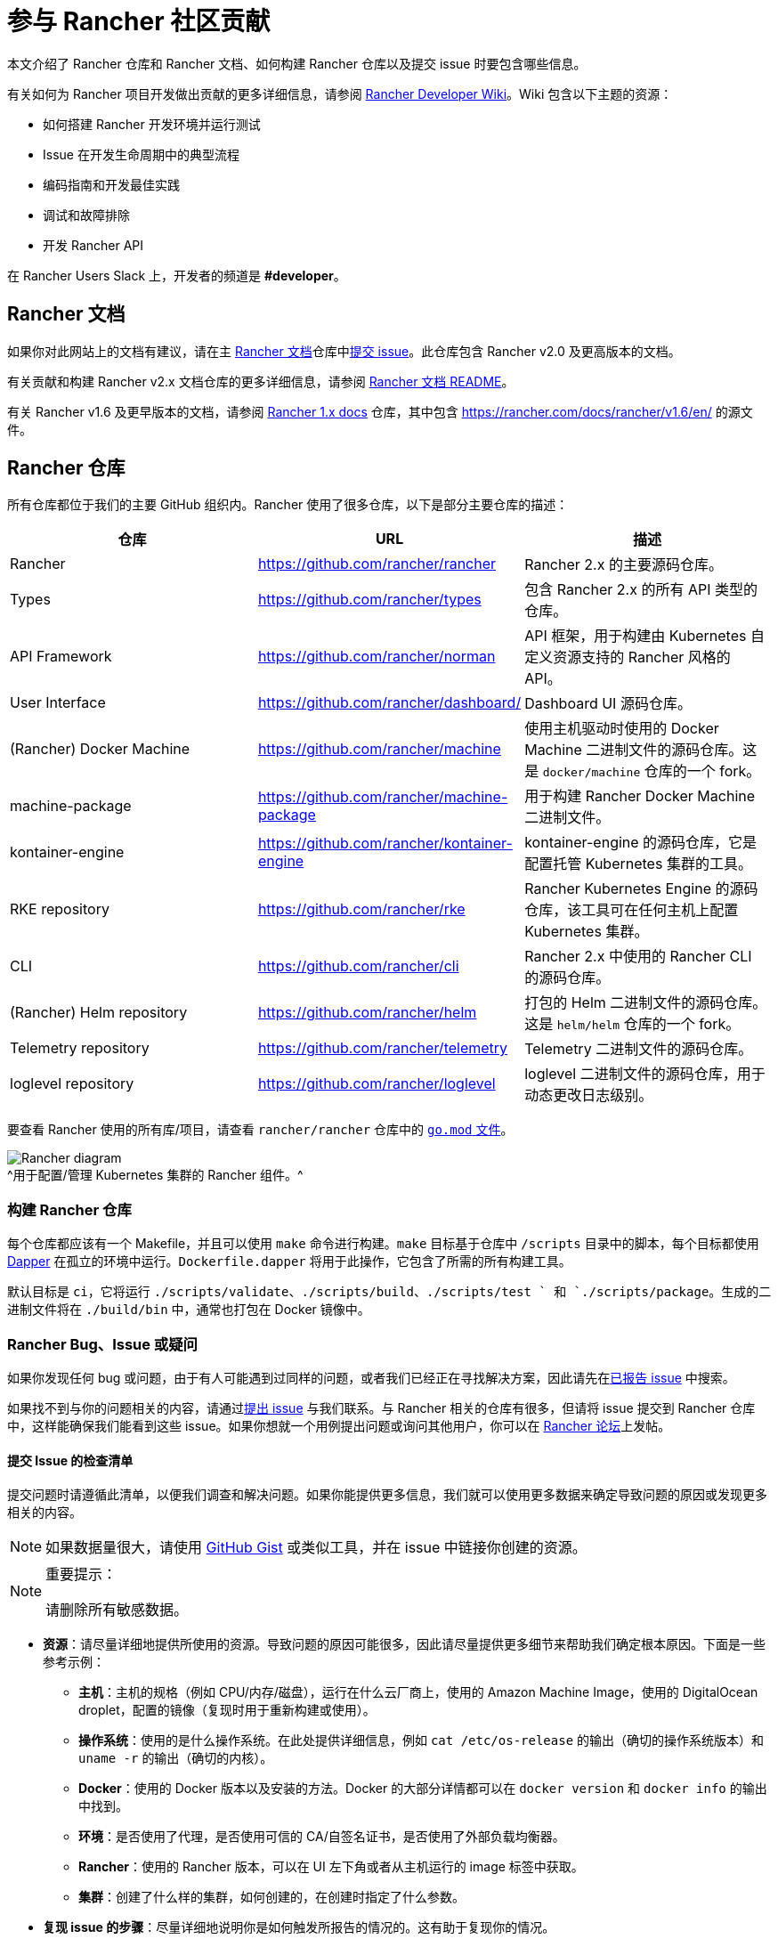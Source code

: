 = 参与 Rancher 社区贡献

本文介绍了 Rancher 仓库和 Rancher 文档、如何构建 Rancher 仓库以及提交 issue 时要包含哪些信息。

有关如何为 Rancher 项目开发做出贡献的更多详细信息，请参阅 https://github.com/rancher/rancher/wiki[Rancher Developer Wiki]。Wiki 包含以下主题的资源：

* 如何搭建 Rancher 开发环境并运行测试
* Issue 在开发生命周期中的典型流程
* 编码指南和开发最佳实践
* 调试和故障排除
* 开发 Rancher API

在 Rancher Users Slack 上，开发者的频道是 *#developer*。

== Rancher 文档

如果你对此网站上的文档有建议，请在主 https://github.com/rancher/rancher-docs[Rancher 文档]仓库中link:https://github.com/rancher/rancher-docs/issues/new/choose[提交 issue]。此仓库包含 Rancher v2.0 及更高版本的文档。

有关贡献和构建 Rancher v2.x 文档仓库的更多详细信息，请参阅 https://github.com/rancher/rancher-docs#readme[Rancher 文档 README]。

有关 Rancher v1.6 及更早版本的文档，请参阅 https://github.com/rancher/rancher.github.io[Rancher 1.x docs] 仓库，其中包含 https://rancher.com/docs/rancher/v1.6/en/ 的源文件。

== Rancher 仓库

所有仓库都位于我们的主要 GitHub 组织内。Rancher 使用了很多仓库，以下是部分主要仓库的描述：

|===
| 仓库 | URL | 描述

| Rancher
| https://github.com/rancher/rancher
| Rancher 2.x 的主要源码仓库。

| Types
| https://github.com/rancher/types
| 包含 Rancher 2.x 的所有 API 类型的仓库。

| API Framework
| https://github.com/rancher/norman
| API 框架，用于构建由 Kubernetes 自定义资源支持的 Rancher 风格的 API。

| User Interface
| https://github.com/rancher/dashboard/
| Dashboard UI 源码仓库。

| (Rancher) Docker Machine
| https://github.com/rancher/machine
| 使用主机驱动时使用的 Docker Machine 二进制文件的源码仓库。这是 `docker/machine` 仓库的一个 fork。

| machine-package
| https://github.com/rancher/machine-package
| 用于构建 Rancher Docker Machine 二进制文件。

| kontainer-engine
| https://github.com/rancher/kontainer-engine
| kontainer-engine 的源码仓库，它是配置托管 Kubernetes 集群的工具。

| RKE repository
| https://github.com/rancher/rke
| Rancher Kubernetes Engine 的源码仓库，该工具可在任何主机上配置 Kubernetes 集群。

| CLI
| https://github.com/rancher/cli
| Rancher 2.x 中使用的 Rancher CLI 的源码仓库。

| (Rancher) Helm repository
| https://github.com/rancher/helm
| 打包的 Helm 二进制文件的源码仓库。这是 `helm/helm` 仓库的一个 fork。

| Telemetry repository
| https://github.com/rancher/telemetry
| Telemetry 二进制文件的源码仓库。

| loglevel repository
| https://github.com/rancher/loglevel
| loglevel 二进制文件的源码仓库，用于动态更改日志级别。
|===

要查看 Rancher 使用的所有库/项目，请查看 `rancher/rancher` 仓库中的 https://github.com/rancher/rancher/blob/master/go.mod[`go.mod` 文件]。

image:ranchercomponentsdiagram-2.6.svg[Rancher diagram] +
^用于配置/管理 Kubernetes 集群的 Rancher 组件。^

=== 构建 Rancher 仓库

每个仓库都应该有一个 Makefile，并且可以使用 `make` 命令进行构建。`make` 目标基于仓库中 `/scripts` 目录中的脚本，每个目标都使用 https://github.com/rancher/dapper[Dapper] 在孤立的环境中运行。`Dockerfile.dapper` 将用于此操作，它包含了所需的所有构建工具。

默认目标是 `ci`，它将运行 `./scripts/validate`、`./scripts/build`、`./scripts/test ` 和 `./scripts/package`。生成的二进制文件将在 `./build/bin` 中，通常也打包在 Docker 镜像中。

=== Rancher Bug、Issue 或疑问

如果你发现任何 bug 或问题，由于有人可能遇到过同样的问题，或者我们已经正在寻找解决方案，因此请先在link:https://github.com/rancher/rancher/issues[已报告 issue] 中搜索。

如果找不到与你的问题相关的内容，请通过link:https://github.com/rancher/rancher/issues/new[提出 issue] 与我们联系。与 Rancher 相关的仓库有很多，但请将 issue 提交到 Rancher 仓库中，这样能确保我们能看到这些 issue。如果你想就一个用例提出问题或询问其他用户，你可以在 https://forums.rancher.com[Rancher 论坛]上发帖。

==== 提交 Issue 的检查清单

提交问题时请遵循此清单，以便我们调查和解决问题。如果你能提供更多信息，我们就可以使用更多数据来确定导致问题的原因或发现更多相关的内容。

[NOTE]
====

如果数据量很大，请使用 https://gist.github.com/[GitHub Gist] 或类似工具，并在 issue 中链接你创建的资源。
====


[NOTE]
.重要提示：
====

请删除所有敏感数据。
====


* *资源*：请尽量详细地提供所使用的资源。导致问题的原因可能很多，因此请尽量提供更多细节来帮助我们确定根本原因。下面是一些参考示例：
 ** *主机*：主机的规格（例如 CPU/内存/磁盘），运行在什么云厂商上，使用的 Amazon Machine Image，使用的 DigitalOcean droplet，配置的镜像（复现时用于重新构建或使用）。
 ** *操作系统*：使用的是什么操作系统。在此处提供详细信息，例如 `cat /etc/os-release` 的输出（确切的操作系统版本）和 `uname -r` 的输出（确切的内核）。
 ** *Docker*：使用的 Docker 版本以及安装的方法。Docker 的大部分详情都可以在 `docker version` 和 `docker info` 的输出中找到。
 ** *环境*：是否使用了代理，是否使用可信的 CA/自签名证书，是否使用了外部负载均衡器。
 ** *Rancher*：使用的 Rancher 版本，可以在 UI 左下角或者从主机运行的 image 标签中获取。
 ** *集群*：创建了什么样的集群，如何创建的，在创建时指定了什么参数。
* *复现 issue 的步骤*：尽量详细地说明你是如何触发所报告的情况的。这有助于复现你的情况。
 ** 提供从创建到你报告的情况使用的手动步骤或自动化脚本。
* *日志*：提供使用资源的数据/日志。
 ** Rancher
  *** Docker 安装

+
----
 docker logs \
 --timestamps \
 $(docker ps | grep -E "rancher/rancher:|rancher/rancher " | awk '{ print $1 }')
----
  *** 使用 `kubectl` 的 Kubernetes 安装

+

[NOTE]
====
确保你配置了正确的 kubeconfig（例如，如果 Rancher 安装在 Kubernetes 集群上，则 `export KUBECONFIG=$PWD/kube_config_cluster.yml`）或通过 UI 使用了嵌入式 kubectl。
====

+
----
 kubectl -n cattle-system \
 logs \
 -l app=rancher \
 --timestamps=true
----
  *** 在 RKE 集群的每个节点上使用 `docker` 的 Docker 安装

+
----
 docker logs \
 --timestamps \
 $(docker ps | grep -E "rancher/rancher@|rancher_rancher" | awk '{ print $1 }')
----
  *** 使用 RKE 附加组件的 Kubernetes 安装

+

[NOTE]
====
确保你配置了正确的 kubeconfig（例如，如果 Rancher Server 安装在 Kubernetes 集群上，则 `export KUBECONFIG=$PWD/kube_config_cluster.yml`）或通过 UI 使用了嵌入式 kubectl。
====

+
----
 kubectl -n cattle-system \
 logs \
 --timestamps=true \
 -f $(kubectl --kubeconfig $KUBECONFIG get pods -n cattle-system -o json | jq -r '.items[] | select(.spec.containers[].name="cattle-server") | .metadata.name')
----
 ** 系统日志记录（可能不存在，取决于操作系统）
  *** `/var/log/messages`
  *** `/var/log/syslog`
  *** `/var/log/kern.log`
 ** Docker Daemon 日志记录（可能并不全部存在，取决于操作系统）
  *** `/var/log/docker.log`
* *指标*：如果你遇到性能问题，请提供尽可能多的指标数据（文件或屏幕截图）来帮助我们确定问题。如果你遇到主机相关的问题，你可以提供 `top`、`free -m`、`df` 的输出，这些输出会显示进程/内存/磁盘的使用情况。
